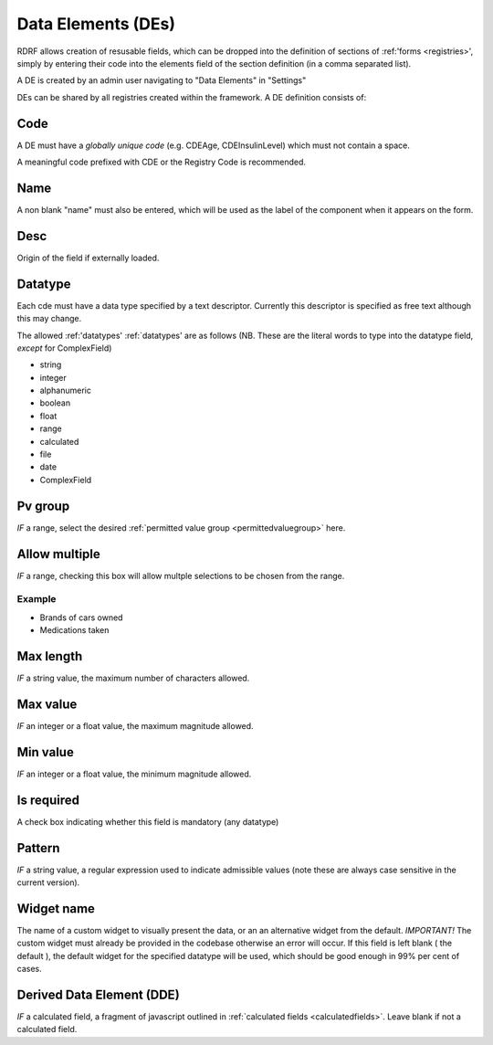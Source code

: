.. _des:

Data Elements (DEs)
===================

RDRF allows creation of resusable fields, which can be dropped into the definition of sections of :ref:'forms <registries>', simply by entering their code into the elements field of the section definition (in a comma separated list).

A DE is created by an admin user navigating to "Data Elements"  in "Settings"

DEs can be shared by all registries created within the framework. A DE definition consists of:


Code
----

A DE must have a *globally unique code* (e.g. CDEAge, CDEInsulinLevel) which must not contain a space.

A meaningful code prefixed with CDE or the Registry Code is recommended. 



Name
----

A non blank "name" must also be entered, which will be used as the label of the component when it appears
on the form.


Desc
----

Origin of the field if externally loaded.


Datatype
--------

Each cde must have a data type specified by a text descriptor. Currently this descriptor is specified as free text although this may change.


The allowed :ref:'datatypes'
:ref:`datatypes' are as follows (NB. These are the literal words to type into the datatype field, *except* for ComplexField) 


* string
* integer
* alphanumeric
* boolean
* float
* range
* calculated
* file
* date
* ComplexField




Pv group
--------
*IF* a range, select the desired :ref:`permitted value group <permittedvaluegroup>` here.


Allow multiple
-------------
*IF* a range, checking this box will allow multple selections to be chosen from the range.

Example
^^^^^^^

* Brands of cars owned
* Medications taken


Max length
----------
*IF* a string value, the maximum number of characters allowed.


Max value
---------
*IF* an integer or a float value, the maximum magnitude allowed.


Min value
---------
*IF* an integer or a float value, the minimum magnitude allowed.


Is required
-----------
A check box indicating whether this field is mandatory (any datatype)


Pattern
-------
*IF* a string value, a regular expression used to indicate admissible values
(note these are always case sensitive in the current version).


Widget name
-----------
The name of a custom widget to visually present the data, or an an alternative widget 
from the default. *IMPORTANT!* The custom widget must already be provided in the codebase otherwise an error
will occur. If this field is left blank ( the default ), the default widget for the specified datatype
will be used, which should be good enough in 99% per cent of cases.



Derived Data Element (DDE)
--------------------------

*IF* a calculated field, a fragment of javascript outlined in :ref:`calculated fields <calculatedfields>`.
Leave blank if not a calculated field.






